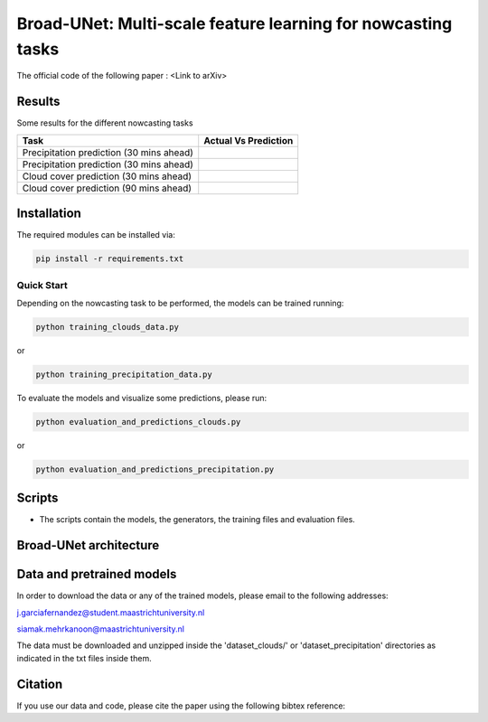 Broad-UNet: Multi-scale feature learning for nowcasting tasks
========

The official code of the following paper : <Link to arXiv>

Results
-----
Some results for the different nowcasting tasks

+------------------------------------------+------------------------------------------------------------------------------------+
|       Task                               | Actual  Vs    Prediction                                                           |
+==========================================+====================================================================================+
| Precipitation prediction (30 mins ahead) |.. figure:: figures/ExampleRainPrediction20dataset-1.png                            | 
+------------------------------------------+------------------------------------------------------------------------------------+
| Precipitation prediction (30 mins ahead) |.. figure:: figures/ExampleRainPrediction50dataset-1.png                            |
+------------------------------------------+------------------------------------------------------------------------------------+
| Cloud cover prediction (30 mins ahead)   |.. figure:: figures/ExampleCloud30minsAhead-1.png                                   |
+------------------------------------------+------------------------------------------------------------------------------------+
| Cloud cover prediction (90 mins ahead)   |.. figure:: figures/ExampleCloud90minsAhead-1.png                                   | 
+------------------------------------------+------------------------------------------------------------------------------------+



Installation
-----

The required modules can be installed  via:

.. code:: bash

    pip install -r requirements.txt
    
Quick Start
~~~~~~~~~~~
Depending on the nowcasting task to be performed, the models can be trained running:

.. code:: bash

    python training_clouds_data.py 
    
or 

.. code:: bash

    python training_precipitation_data.py 


To evaluate the models and visualize some predictions, please run:

.. code:: bash

    python evaluation_and_predictions_clouds.py 
    
or 

.. code:: bash

    python evaluation_and_predictions_precipitation.py 

Scripts
-----

- The scripts contain the models, the generators, the training files and evaluation files.


Broad-UNet architecture
-----

.. figure:: figures/Broad-UNet.PNG

.. figure:: figures/ConvBlock.PNG

.. figure:: figures/ASPP.PNG

  
Data and pretrained models
-----

In order to download the data or any of the trained models, please email to the following addresses:

j.garciafernandez@student.maastrichtuniversity.nl

siamak.mehrkanoon@maastrichtuniversity.nl

The data must be downloaded and unzipped inside the 'dataset_clouds/' or 'dataset_precipitation' directories as indicated in the txt files inside them.


Citation
-----

If you use our data and code, please cite the paper using the following bibtex reference:

.. code:: bibtex

